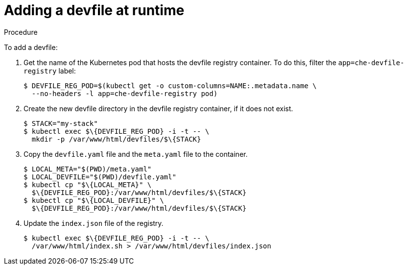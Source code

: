 [id="adding-a-devfile-at-runtime_{context}"]
= Adding a devfile at runtime

.Procedure

To add a devfile:

. Get the name of the Kubernetes pod that hosts the devfile registry container. To do this, filter the `app=che-devfile-registry` label:
+
----
$ DEVFILE_REG_POD=$(kubectl get -o custom-columns=NAME:.metadata.name \
  --no-headers -l app=che-devfile-registry pod)
----

. Create the new devfile directory in the devfile registry container, if it does not exist.
+
----
$ STACK="my-stack"
$ kubectl exec $\{DEVFILE_REG_POD} -i -t -- \
  mkdir -p /var/www/html/devfiles/$\{STACK}
----

. Copy the `devfile.yaml` file and the `meta.yaml` file to the container.
+
----
$ LOCAL_META="$(PWD)/meta.yaml"
$ LOCAL_DEVFILE="$(PWD)/devfile.yaml"
$ kubectl cp "$\{LOCAL_META}" \
  $\{DEVFILE_REG_POD}:/var/www/html/devfiles/$\{STACK}
$ kubectl cp "$\{LOCAL_DEVFILE}" \
  $\{DEVFILE_REG_POD}:/var/www/html/devfiles/$\{STACK}
----

. Update the `index.json` file of the registry.
+
----
$ kubectl exec $\{DEVFILE_REG_POD} -i -t -- \
  /var/www/html/index.sh > /var/www/html/devfiles/index.json
----
